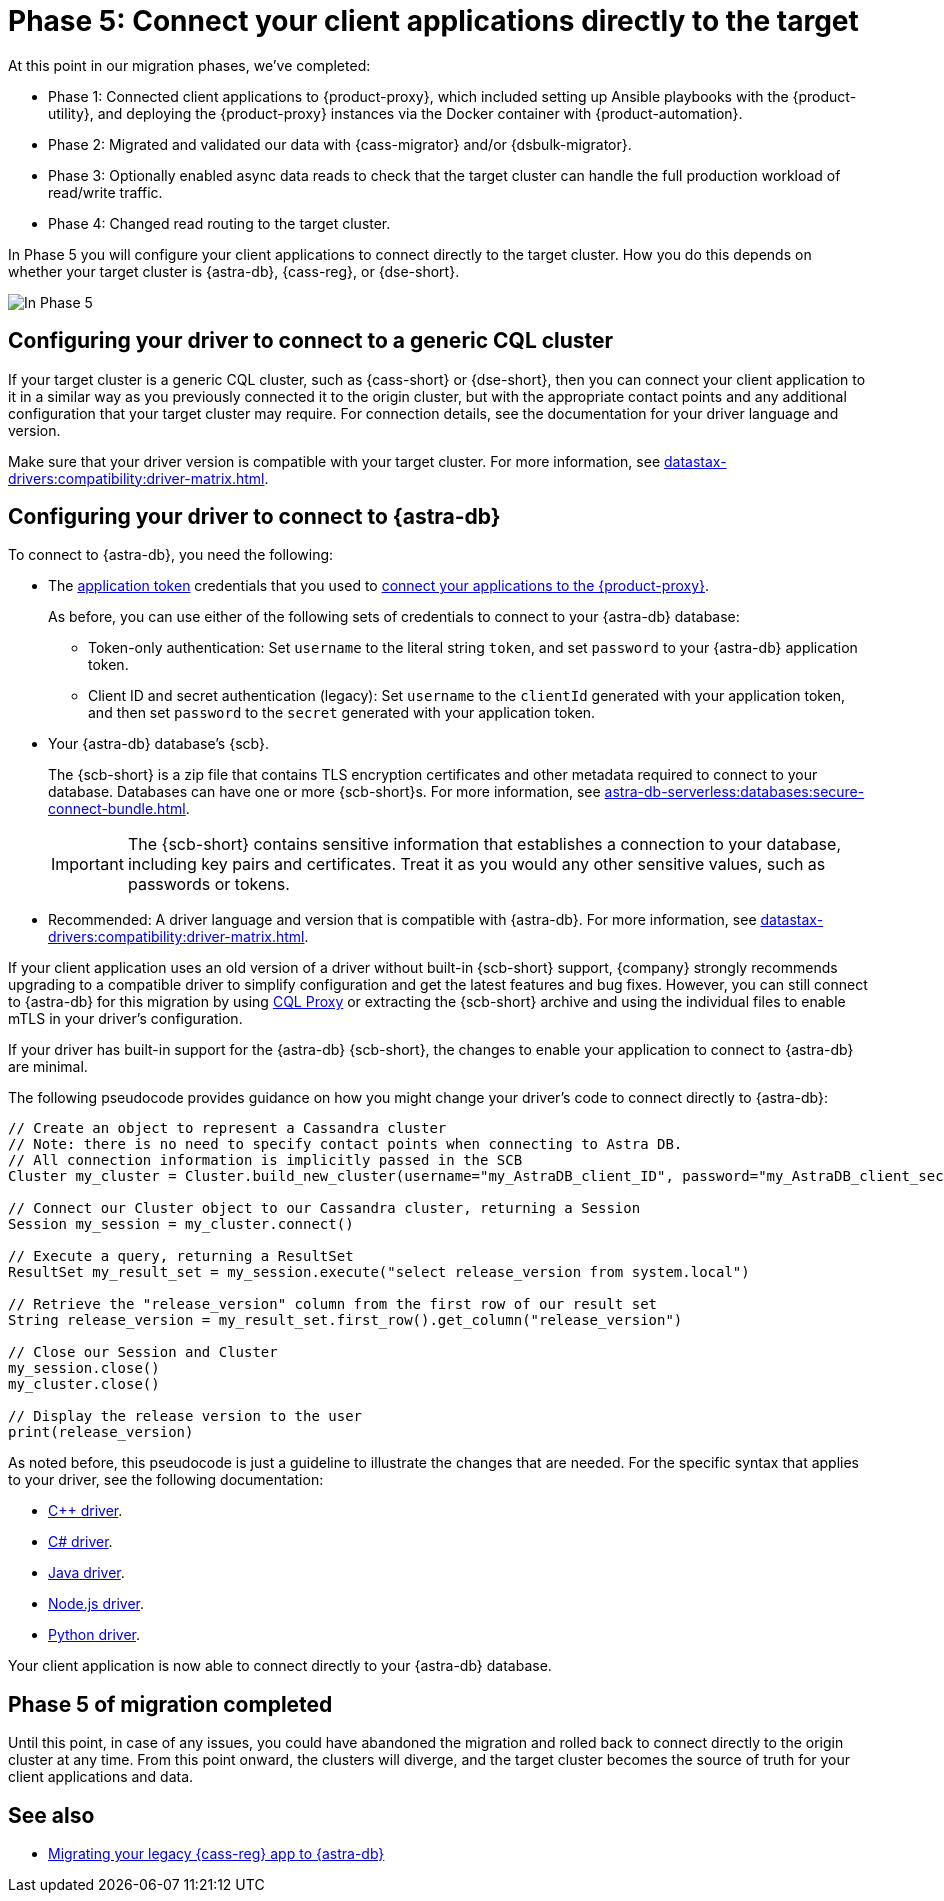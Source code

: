 = Phase 5: Connect your client applications directly to the target
:navtitle: Phase 5: Connect client applications directly to the target
:page-tag: migration,zdm,zero-downtime,zdm-proxy,connect-apps,target

At this point in our migration phases, we've completed:

* Phase 1: Connected client applications to {product-proxy}, which included setting up Ansible playbooks with the {product-utility}, and deploying the {product-proxy} instances via the Docker container with {product-automation}.

* Phase 2: Migrated and validated our data with {cass-migrator} and/or {dsbulk-migrator}.

* Phase 3: Optionally enabled async data reads to check that the target cluster can handle the full production workload of read/write traffic.

* Phase 4: Changed read routing to the target cluster.

In Phase 5 you will configure your client applications to connect directly to the target cluster.
How you do this depends on whether your target cluster is {astra-db}, {cass-reg}, or {dse-short}.

image::migration-phase5ra.png[In Phase 5, your apps no longer using the proxy and, instead, connect directly to the target.]

//For illustrations of all the migration phases, see the xref:introduction.adoc#_migration_phases[Introduction].

== Configuring your driver to connect to a generic CQL cluster

If your target cluster is a generic CQL cluster, such as {cass-short} or {dse-short}, then you can connect your client application to it in a similar way as you previously connected it to the origin cluster, but with the appropriate contact points and any additional configuration that your target cluster may require.
For connection details, see the documentation for your driver language and version.

Make sure that your driver version is compatible with your target cluster.
For more information, see xref:datastax-drivers:compatibility:driver-matrix.adoc[].

== Configuring your driver to connect to {astra-db}

To connect to {astra-db}, you need the following:

* The xref:astra-db-serverless:administration:manage-application-tokens.adoc[application token] credentials that you used to xref:ROOT:connect-clients-to-proxy.adoc[connect your applications to the {product-proxy}].
+
As before, you can use either of the following sets of credentials to connect to your {astra-db} database:
+
** Token-only authentication: Set `username` to the literal string `token`, and set `password` to your {astra-db} application token.
** Client ID and secret authentication (legacy): Set `username` to the `clientId` generated with your application token, and then set `password` to the `secret` generated with your application token.

* Your {astra-db} database's {scb}.
+
The {scb-short} is a zip file that contains TLS encryption certificates and other metadata required to connect to your database.
Databases can have one or more {scb-short}s.
For more information, see xref:astra-db-serverless:databases:secure-connect-bundle.adoc[].
+
[IMPORTANT]
====
The {scb-short} contains sensitive information that establishes a connection to your database, including key pairs and certificates.
Treat it as you would any other sensitive values, such as passwords or tokens.
====

* Recommended: A driver language and version that is compatible with {astra-db}.
For more information, see xref:datastax-drivers:compatibility:driver-matrix.adoc[].

If your client application uses an old version of a driver without built-in {scb-short} support, {company} strongly recommends upgrading to a compatible driver to simplify configuration and get the latest features and bug fixes.
However, you can still connect to {astra-db} for this migration by using https://github.com/datastax/cql-proxy[CQL Proxy] or extracting the {scb-short} archive and using the individual files to enable mTLS in your driver's configuration.

If your driver has built-in support for the {astra-db} {scb-short}, the changes to enable your application to connect to {astra-db} are minimal.

//Recalling the xref:connect-clients-to-proxy.adoc#_connecting_company_drivers_to_cassandra[pseudocode to enable your client application to connect to the proxy], here it is how your code needs to change to connect directly to {astra-db}:

The following pseudocode provides guidance on how you might change your driver's code to connect directly to {astra-db}:

[source]
----
// Create an object to represent a Cassandra cluster
// Note: there is no need to specify contact points when connecting to Astra DB.
// All connection information is implicitly passed in the SCB
Cluster my_cluster = Cluster.build_new_cluster(username="my_AstraDB_client_ID", password="my_AstraDB_client_secret", secure_connect_bundle="/path/to/scb.zip")

// Connect our Cluster object to our Cassandra cluster, returning a Session
Session my_session = my_cluster.connect()

// Execute a query, returning a ResultSet
ResultSet my_result_set = my_session.execute("select release_version from system.local")

// Retrieve the "release_version" column from the first row of our result set
String release_version = my_result_set.first_row().get_column("release_version")

// Close our Session and Cluster
my_session.close()
my_cluster.close()

// Display the release version to the user
print(release_version)
----

As noted before, this pseudocode is just a guideline to illustrate the changes that are needed.
For the specific syntax that applies to your driver, see the following documentation:
//TODO: Bring migration steps to this page instead of on the astra db pages where they don't seem to belong.

* https://docs.datastax.com/en/astra-serverless/docs/connect/drivers/connect-cplusplus.html[C++ driver].

* https://docs.datastax.com/en/astra-serverless/docs/connect/drivers/connect-csharp.html[C# driver].

* https://docs.datastax.com/en/astra-serverless/docs/connect/drivers/connect-java.html[Java driver].

* https://docs.datastax.com/en/astra-serverless/docs/connect/drivers/connect-nodejs.html[Node.js driver].

* https://docs.datastax.com/en/astra-serverless/docs/connect/drivers/connect-python.html[Python driver].

Your client application is now able to connect directly to your {astra-db} database.

== Phase 5 of migration completed

Until this point, in case of any issues, you could have abandoned the migration and rolled back to connect directly to the origin cluster at any time.
From this point onward, the clusters will diverge, and the target cluster becomes the source of truth for your client applications and data.

== See also

* https://www.datastax.com/events/migrating-your-legacy-cassandra-app-to-astra-db[Migrating your legacy {cass-reg} app to {astra-db}]